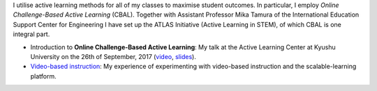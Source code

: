 .. title: Active Learning
.. slug: active-learning
.. date: 2017-09-28 09:19:39 UTC+09:00
.. tags: active learning, education, CBAL, ATLAS initiative
.. category: 
.. link: 
.. description: 
.. type: text

I utilise active learning methods for all of my classes to maximise student outcomes. In particular, I employ *Online Challenge-Based Active Learning* (CBAL). Together with Assistant Professor Mika Tamura of the International Education Support Center for Engineering I have set up the ATLAS Initiative (Active Learning in STEM), of which CBAL is one integral part.

- Introduction to **Online Challenge-Based Active Learning**: My talk at the Active Learning Center at Kyushu University on the 26th of September, 2017 (`video`_, `slides`_).
- `Video-based instruction`_: My experience of experimenting with video-based instruction and the scalable-learning platform.

.. _video: https://www.youtube.com/watch?v=hr2Z0mwIEM4&t=4m13s
.. _slides: /active-learning/active-learning-talk-20170926.pdf
.. _Video-based instruction: ../a-first-experience-with-video-based-flipped-classroom-teaching/index.html
